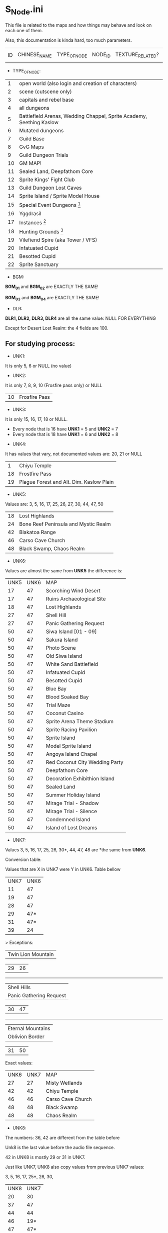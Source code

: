 * S_Node.ini

This file is related to the maps and how things may behave and look on each one of them.

Also, this documentation is kinda hard, too much parameters.


| ID | CHINESE_NAME | TYPE_OF_NODE | NODE_ID | TEXTURE_RELATED? | MAP_DRAWING_RELATED? | UNK1(?) | UNK2(?) | UNK3(?) | UNK4(?) | UNK5(?) | UNK6(?) | UNK7(?) | UNK8(?) | BGM_01 | BGM_02 | BGM_03 | BGM_04 | UNK9(?) | UNK10(?) | UNK11 (?) | UNK12(?) | DLR1 | DLR2 | DLR3 | DLR4 | UNK13(?) | UNK14(?) | UNK15(?) | UNK16(?) | UNK17(?) | UNK18(?) | UNK19(?) | UNK20(?) | UNK21(?) | UNK22(?) | UNK23(?) | UNK24(?) | UNK25(?) | UNK26(?) | X_MAP_DESC_1 | Y_MAP_DESC_1 | CHINESE_DESC_1 | X_MAP_DESC_2 | Y_MAP_DESC_2 | CHINESE_DESC_2 | X_MAP_DESC_3 | Y_MAP_DESC_3 | CHINESE_DESC_3 | X_MAP_DESC_4 | Y_MAP_DESC_4 | CHINESE_DESC_4 | X_MAP_DESC_5 | Y_MAP_DESC_5 | CHINESE_DESC_5 | X_MAP_DESC_6 | Y_MAP_DESC_6 | CHINESE_DESC_6 | X_MAP_DESC_7 | Y_MAP_DESC_7 | CHINESE_DESC_7 | X_MAP_DESC_8 | Y_MAP_DESC_8 | CHINESE_DESC_8 | X_MAP_DESC_9 | Y_MAP_DESC_9 | CHINESE_DESC_9 | UNK27(?) | UNK28(?) | UNK29(?) | UNK30(?) |



- TYPE_OF_NODE:

| 1 | open world (also login and creation of characters) | 
| 2 | scene (cutscene only) |
| 3 | capitals and rebel base |
| 4 | all dungeons |
| 5 | Battlefield Arenas, Wedding Chappel, Sprite Academy, Seething Kaslow |
| 6 | Mutated dungeons |
| 7 | Guild Base |
| 8 | GvG Maps |
| 9 | Guild Dungeon Trials |
| 10 | GM MAP! |
| 11 | Sealed Land, Deepfathom Core |
| 12 | Sprite Kings' Fight Club |
| 13 | Guild Dungeon Lost Caves |
| 14 | Sprite Island / Sprite Model House |
| 15 | Special Event Dungeons  [fn:1] | 
| 16 | Yggdrasil |
| 17 | Instances  [fn:2] |
| 18 | Hunting Grounds [fn:3] |
| 19 | Vilefiend Spire (aka Tower / VFS) |
| 20 | Infatuated Cupid |
| 21 | Besotted Cupid |
| 22 | Sprite Sanctuary |

- BGM:

*BGM_01* and *BGM_02* are EXACTLY THE SAME!

*BGM_03* and *BGM_04* are EXACTLY THE SAME!


- DLR:

*DLR1, DLR2, DLR3, DLR4* are all the same value: NULL FOR EVERYTHING 

Except for Desert Lost Realm: the 4 fields are 100.

** For studying process:

- UNK1:

It is only 5, 6 or NULL (no value)

- UNK2: 

It is only 7, 8, 9, 10 (Frosfire pass only) or NULL

| 10 | Frosfire Pass |

- UNK3:

It is only 15, 16, 17, 18 or NULL.

  + Every node that is 16 have *UNK1* = 5 and *UNK2* = 7
  + Every node that is 18 have *UNK1* = 6 and *UNK2* = 8
  
- UNK4:

It has values that vary, not documented values are: 20, 21 or NULL

| 1 | Chiyu Temple |
| 18 | Frostfire Pass |
| 19 | Plague Forest and Alt. Dim. Kaslow Plain |

- UNK5:

Values are: 3, 5, 16, 17, 25, 26, 27, 30, 44, 47, 50

| 18 | Lost Highlands |
| 24 | Bone Reef Peninsula and Mystic Realm |
| 42 | Blakatoa Range |
| 46 | Carso Cave Church |
| 48 | Black Swamp, Chaos Realm |

- UNK6:

Values are almost the same from *UNK5* the difference is:

| UNK5 | UNK6 | MAP |
| 17 | 47 | Scorching Wind Desert |
| 17 | 47 | Ruins Archaeological Site |
| 18 | 47 | Lost Highlands |
| 27 | 47 | Shell Hill |
| 27 | 47 | Panic Gathering Request |
| 50 | 47 | Siwa Island [01 - 09] |
| 50 | 47 | Sakura Island |
| 50 | 47 | Photo Scene |
| 50 | 47 | Old Siwa Island |
| 50 | 47 | White Sand Battlefield |
| 50 | 47 | Infatuated Cupid |
| 50 | 47 | Besotted Cupid |
| 50 | 47 | Blue Bay |
| 50 | 47 | Blood Soaked Bay |
| 50 | 47 | Trial Maze |
| 50 | 47 | Coconut Casino |
| 50 | 47 | Sprite Arena Theme Stadium |
| 50 | 47 | Sprite Racing Pavilion |
| 50 | 47 | Sprite Island |
| 50 | 47 | Model Sprite Island |
| 50 | 47 | Angoya Island Chapel |
| 50 | 47 | Red Coconut City Wedding Party |
| 50 | 47 | Deepfathom Core |
| 50 | 47 | Decoration Exhibithion Island |
| 50 | 47 | Sealed Land |
| 50 | 47 | Summer Holiday Island |
| 50 | 47 | Mirage Trial - Shadow |
| 50 | 47 | Mirage Trial - Silence |
| 50 | 47 | Condemned Island |
| 50 | 47 | Island of Lost Dreams |

- UNK7:

Values 3, 5, 16, 17, 25, 26, 30*, 44, 47, 48  are *the same from *UNK6*.


Conversion table:

Values that are X in UNK7 were Y in UNK6. Table bellow

| UNK7 | UNK6 |
| 11 | 47 |
| 19 | 47 |
| 28 | 47 |
| 29 | 47* |
| 31 | 47* |
| 39 | 24 | 


> Exceptions: 

| Twin Lion Mountain |

| 29      |       26 |

------

| Shell Hills        |
| Panic Gathering Request |


| 30      |       47 |

------

| Eternal Mountains  |
| Oblivion Border    |

| 31      |       50 |



Exact values:
| UNK6 | UNK7 | MAP |
| 27 | 27 | Misty Wetlands |
| 42 | 42 | Chiyu Temple |
| 46 | 46 | Carso Cave Church |
| 48 | 48 | Black Swamp |
| 48 | 48 | Chaos Realm |

- UNK8:

The numbers: 36, 42 are different from the table before

Unk8 is the last value before the audio file sequence.

42 in UNK8 is mostly 29 or 31 in UNK7.

Just like UNK7, UNK8 also copy values from previous UNK7 values:

3, 5, 16, 17, 25*, 26, 30,

| UNK8 | UNK7 |
| 20 | 30 |
| 37 | 47 |
| 44 | 44 |
| 46 | 19* |
| 47 | 47* |
| 48 | 48 |
| 49 | 31 |



> Exceptions: 

| Mystic Realm       |
| BoneReef Peninsula |


| 25      |       39 |

------

| Oblivion Border    |

| 25      |       27 |

------

| Chiyu Temple       |

| 42      |       42 |

------

| Carso Cave Church |

| 46      |       46 |

------

| Scorching Wind Desert |

| 45      |       28 |

------

| Endless Trial Dungeon |
| Summon Lost Realm |

| 47      |       29 |




[fn:1] Endless Trial Dungeon, Jelly Rabit Trial Arena, "Use in fun instances", Jane's Illusorium, Rampage Ranch, Thief's Den, Colosseum, Break through the Jale Blockade, Mystery Summer Festival, Confession Ring, Footbal Field, Golitty's Plains, Farm Pathway, Heirloom Peninsula Judgement, Great Battle of Contradictions, Land of Madness.

[fn:2] Great Mushroom Refuge, Territory Battle, Apprenticeship Station, Gold Coin Mania.

[fn:3] Novice Hunting Ground, Intermediate Hunting Ground, Advanced Hunting Ground, Chaos Realm, Road to Prosperity, Ruins Archeological Site, Land of Truth, Place of Ressurrection, Chaos Moonlight Forest, 
